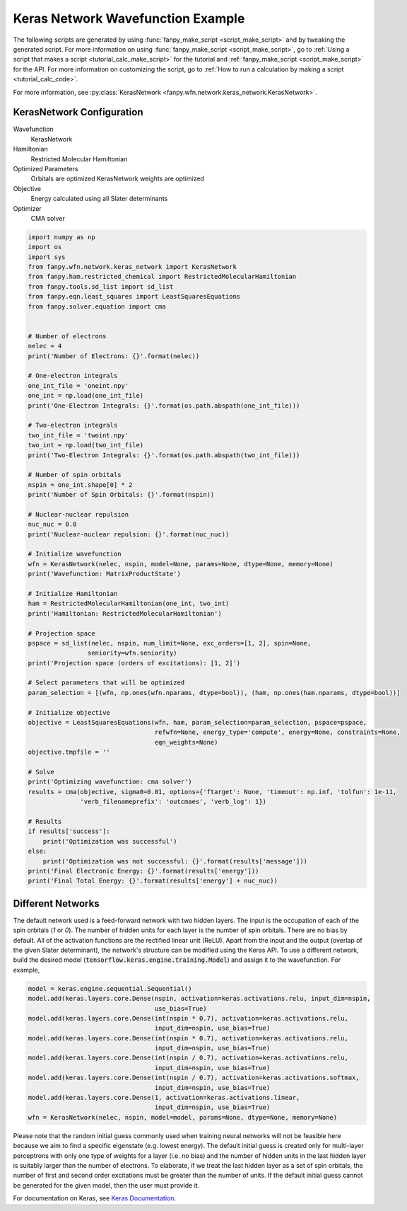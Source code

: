 ====================================
 Keras Network Wavefunction Example
====================================

The following scripts are generated by using :func:`fanpy_make_script
<script_make_script>` and by tweaking the generated script. For more information
on using :func:`fanpy_make_script <script_make_script>`, go to :ref:`Using a
script that makes a script <tutorial_calc_make_script>` for the tutorial and :ref:`fanpy_make_script
<script_make_script>` for the API. For more information on
customizing the script, go to :ref:`How to run a calculation by making a script
<tutorial_calc_code>`.

For more information, see :py:class:`KerasNetwork <fanpy.wfn.network.keras_network.KerasNetwork>`.

KerasNetwork Configuration
--------------------------

Wavefunction
   KerasNetwork
Hamiltonian
   Restricted Molecular Hamiltonian
Optimized Parameters
   Orbitals are optimized
   KerasNetwork weights are optimized
Objective
   Energy calculated using all Slater determinants
Optimizer
   CMA solver

.. code:: python

    import numpy as np
    import os
    import sys
    from fanpy.wfn.network.keras_network import KerasNetwork
    from fanpy.ham.restricted_chemical import RestrictedMolecularHamiltonian
    from fanpy.tools.sd_list import sd_list
    from fanpy.eqn.least_squares import LeastSquaresEquations
    from fanpy.solver.equation import cma


    # Number of electrons
    nelec = 4
    print('Number of Electrons: {}'.format(nelec))

    # One-electron integrals
    one_int_file = 'oneint.npy'
    one_int = np.load(one_int_file)
    print('One-Electron Integrals: {}'.format(os.path.abspath(one_int_file)))

    # Two-electron integrals
    two_int_file = 'twoint.npy'
    two_int = np.load(two_int_file)
    print('Two-Electron Integrals: {}'.format(os.path.abspath(two_int_file)))

    # Number of spin orbitals
    nspin = one_int.shape[0] * 2
    print('Number of Spin Orbitals: {}'.format(nspin))

    # Nuclear-nuclear repulsion
    nuc_nuc = 0.0
    print('Nuclear-nuclear repulsion: {}'.format(nuc_nuc))

    # Initialize wavefunction
    wfn = KerasNetwork(nelec, nspin, model=None, params=None, dtype=None, memory=None)
    print('Wavefunction: MatrixProductState')

    # Initialize Hamiltonian
    ham = RestrictedMolecularHamiltonian(one_int, two_int)
    print('Hamiltonian: RestrictedMolecularHamiltonian')

    # Projection space
    pspace = sd_list(nelec, nspin, num_limit=None, exc_orders=[1, 2], spin=None,
                    seniority=wfn.seniority)
    print('Projection space (orders of excitations): [1, 2]')

    # Select parameters that will be optimized
    param_selection = [(wfn, np.ones(wfn.nparams, dtype=bool)), (ham, np.ones(ham.nparams, dtype=bool))]

    # Initialize objective
    objective = LeastSquaresEquations(wfn, ham, param_selection=param_selection, pspace=pspace,
                                      refwfn=None, energy_type='compute', energy=None, constraints=None,
                                      eqn_weights=None)
    objective.tmpfile = ''

    # Solve
    print('Optimizing wavefunction: cma solver')
    results = cma(objective, sigma0=0.01, options={'ftarget': None, 'timeout': np.inf, 'tolfun': 1e-11,
                  'verb_filenameprefix': 'outcmaes', 'verb_log': 1})

    # Results
    if results['success']:
        print('Optimization was successful')
    else:
        print('Optimization was not successful: {}'.format(results['message']))
    print('Final Electronic Energy: {}'.format(results['energy']))
    print('Final Total Energy: {}'.format(results['energy'] + nuc_nuc))

Different Networks
------------------
The default network used is a feed-forward network with two hidden layers. The input is the
occupation of each of the spin orbitals (`1` or `0`). The number of hidden units for each layer is
the number of spin orbitals. There are no bias by default. All of the activation functions are the
rectified linear unit (ReLU). Apart from the input and the output (overlap of the given Slater
determinant), the network's structure can be modified using the Keras API. To use a different
network, build the desired model (:code:`tensorflow.keras.engine.training.Model`) and assign it to the
wavefunction. For example,

.. code:: python

    model = keras.engine.sequential.Sequential()
    model.add(keras.layers.core.Dense(nspin, activation=keras.activations.relu, input_dim=nspin,
                                      use_bias=True)
    model.add(keras.layers.core.Dense(int(nspin * 0.7), activation=keras.activations.relu,
                                      input_dim=nspin, use_bias=True)
    model.add(keras.layers.core.Dense(int(nspin * 0.7), activation=keras.activations.relu,
                                      input_dim=nspin, use_bias=True)
    model.add(keras.layers.core.Dense(int(nspin / 0.7), activation=keras.activations.relu,
                                      input_dim=nspin, use_bias=True)
    model.add(keras.layers.core.Dense(int(nspin / 0.7), activation=keras.activations.softmax,
                                      input_dim=nspin, use_bias=True)
    model.add(keras.layers.core.Dense(1, activation=keras.activations.linear,
                                      input_dim=nspin, use_bias=True)
    wfn = KerasNetwork(nelec, nspin, model=model, params=None, dtype=None, memory=None)

Please note that the random initial guess commonly used when training neural networks will not be
feasible here because we aim to find a specific eigenstate (e.g. lowest energy). The default initial
guess is created only for multi-layer perceptrons with only one type of weights for a layer (i.e. no
bias) and the number of hidden units in the last hidden layer is suitably larger than the number of
electrons. To elaborate, if we treat the last hidden layer as a set of spin orbitals, the number of
first and second order excitations must be greater than the number of units. If the default initial
guess cannot be generated for the given model, then the user must provide it.

For documentation on Keras, see `Keras Documentation <https://keras.io/>`_.
